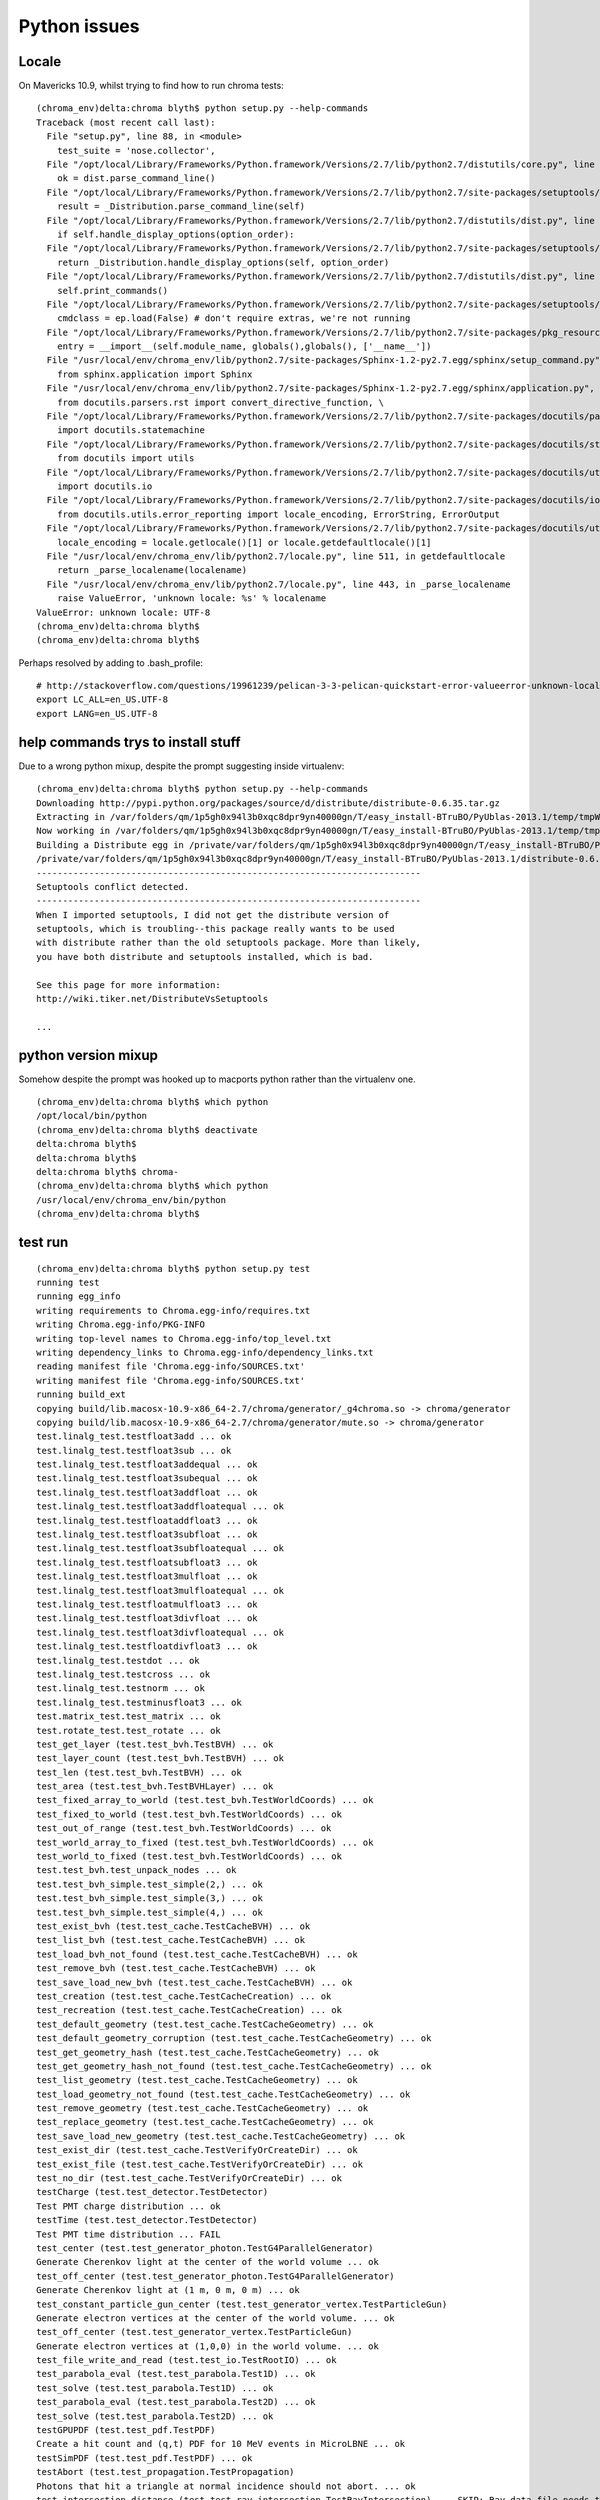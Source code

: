 Python issues
================


Locale
-------

On Mavericks 10.9, whilst trying to find how to run chroma tests::

    (chroma_env)delta:chroma blyth$ python setup.py --help-commands
    Traceback (most recent call last):
      File "setup.py", line 88, in <module>
        test_suite = 'nose.collector',
      File "/opt/local/Library/Frameworks/Python.framework/Versions/2.7/lib/python2.7/distutils/core.py", line 138, in setup
        ok = dist.parse_command_line()
      File "/opt/local/Library/Frameworks/Python.framework/Versions/2.7/lib/python2.7/site-packages/setuptools/dist.py", line 250, in parse_command_line
        result = _Distribution.parse_command_line(self)
      File "/opt/local/Library/Frameworks/Python.framework/Versions/2.7/lib/python2.7/distutils/dist.py", line 464, in parse_command_line
        if self.handle_display_options(option_order):
      File "/opt/local/Library/Frameworks/Python.framework/Versions/2.7/lib/python2.7/site-packages/setuptools/dist.py", line 611, in handle_display_options
        return _Distribution.handle_display_options(self, option_order)
      File "/opt/local/Library/Frameworks/Python.framework/Versions/2.7/lib/python2.7/distutils/dist.py", line 669, in handle_display_options
        self.print_commands()
      File "/opt/local/Library/Frameworks/Python.framework/Versions/2.7/lib/python2.7/site-packages/setuptools/dist.py", line 371, in print_commands
        cmdclass = ep.load(False) # don't require extras, we're not running
      File "/opt/local/Library/Frameworks/Python.framework/Versions/2.7/lib/python2.7/site-packages/pkg_resources.py", line 2029, in load
        entry = __import__(self.module_name, globals(),globals(), ['__name__'])
      File "/usr/local/env/chroma_env/lib/python2.7/site-packages/Sphinx-1.2-py2.7.egg/sphinx/setup_command.py", line 20, in <module>
        from sphinx.application import Sphinx
      File "/usr/local/env/chroma_env/lib/python2.7/site-packages/Sphinx-1.2-py2.7.egg/sphinx/application.py", line 22, in <module>
        from docutils.parsers.rst import convert_directive_function, \
      File "/opt/local/Library/Frameworks/Python.framework/Versions/2.7/lib/python2.7/site-packages/docutils/parsers/rst/__init__.py", line 74, in <module>
        import docutils.statemachine
      File "/opt/local/Library/Frameworks/Python.framework/Versions/2.7/lib/python2.7/site-packages/docutils/statemachine.py", line 113, in <module>
        from docutils import utils
      File "/opt/local/Library/Frameworks/Python.framework/Versions/2.7/lib/python2.7/site-packages/docutils/utils/__init__.py", line 20, in <module>
        import docutils.io
      File "/opt/local/Library/Frameworks/Python.framework/Versions/2.7/lib/python2.7/site-packages/docutils/io.py", line 18, in <module>
        from docutils.utils.error_reporting import locale_encoding, ErrorString, ErrorOutput
      File "/opt/local/Library/Frameworks/Python.framework/Versions/2.7/lib/python2.7/site-packages/docutils/utils/error_reporting.py", line 47, in <module>
        locale_encoding = locale.getlocale()[1] or locale.getdefaultlocale()[1]
      File "/usr/local/env/chroma_env/lib/python2.7/locale.py", line 511, in getdefaultlocale
        return _parse_localename(localename)
      File "/usr/local/env/chroma_env/lib/python2.7/locale.py", line 443, in _parse_localename
        raise ValueError, 'unknown locale: %s' % localename
    ValueError: unknown locale: UTF-8
    (chroma_env)delta:chroma blyth$ 
    (chroma_env)delta:chroma blyth$ 


Perhaps resolved by adding to .bash_profile::

    # http://stackoverflow.com/questions/19961239/pelican-3-3-pelican-quickstart-error-valueerror-unknown-locale-utf-8
    export LC_ALL=en_US.UTF-8
    export LANG=en_US.UTF-8


help commands trys to install stuff
--------------------------------------

Due to a wrong python mixup, despite the prompt suggesting inside virtualenv::

    (chroma_env)delta:chroma blyth$ python setup.py --help-commands
    Downloading http://pypi.python.org/packages/source/d/distribute/distribute-0.6.35.tar.gz
    Extracting in /var/folders/qm/1p5gh0x94l3b0xqc8dpr9yn40000gn/T/easy_install-BTruBO/PyUblas-2013.1/temp/tmpWmfpCf
    Now working in /var/folders/qm/1p5gh0x94l3b0xqc8dpr9yn40000gn/T/easy_install-BTruBO/PyUblas-2013.1/temp/tmpWmfpCf/distribute-0.6.35
    Building a Distribute egg in /private/var/folders/qm/1p5gh0x94l3b0xqc8dpr9yn40000gn/T/easy_install-BTruBO/PyUblas-2013.1
    /private/var/folders/qm/1p5gh0x94l3b0xqc8dpr9yn40000gn/T/easy_install-BTruBO/PyUblas-2013.1/distribute-0.6.35-py2.7.egg
    -------------------------------------------------------------------------
    Setuptools conflict detected.
    -------------------------------------------------------------------------
    When I imported setuptools, I did not get the distribute version of
    setuptools, which is troubling--this package really wants to be used
    with distribute rather than the old setuptools package. More than likely,
    you have both distribute and setuptools installed, which is bad.

    See this page for more information:
    http://wiki.tiker.net/DistributeVsSetuptools

    ...


python version mixup
----------------------

Somehow despite the prompt was hooked up to macports python
rather than the virtualenv one.

::

    (chroma_env)delta:chroma blyth$ which python
    /opt/local/bin/python
    (chroma_env)delta:chroma blyth$ deactivate
    delta:chroma blyth$ 
    delta:chroma blyth$ 
    delta:chroma blyth$ chroma-
    (chroma_env)delta:chroma blyth$ which python
    /usr/local/env/chroma_env/bin/python
    (chroma_env)delta:chroma blyth$


test run
-----------


::
 
    (chroma_env)delta:chroma blyth$ python setup.py test
    running test
    running egg_info
    writing requirements to Chroma.egg-info/requires.txt
    writing Chroma.egg-info/PKG-INFO
    writing top-level names to Chroma.egg-info/top_level.txt
    writing dependency_links to Chroma.egg-info/dependency_links.txt
    reading manifest file 'Chroma.egg-info/SOURCES.txt'
    writing manifest file 'Chroma.egg-info/SOURCES.txt'
    running build_ext
    copying build/lib.macosx-10.9-x86_64-2.7/chroma/generator/_g4chroma.so -> chroma/generator
    copying build/lib.macosx-10.9-x86_64-2.7/chroma/generator/mute.so -> chroma/generator
    test.linalg_test.testfloat3add ... ok
    test.linalg_test.testfloat3sub ... ok
    test.linalg_test.testfloat3addequal ... ok
    test.linalg_test.testfloat3subequal ... ok
    test.linalg_test.testfloat3addfloat ... ok
    test.linalg_test.testfloat3addfloatequal ... ok
    test.linalg_test.testfloataddfloat3 ... ok
    test.linalg_test.testfloat3subfloat ... ok
    test.linalg_test.testfloat3subfloatequal ... ok
    test.linalg_test.testfloatsubfloat3 ... ok
    test.linalg_test.testfloat3mulfloat ... ok
    test.linalg_test.testfloat3mulfloatequal ... ok
    test.linalg_test.testfloatmulfloat3 ... ok
    test.linalg_test.testfloat3divfloat ... ok
    test.linalg_test.testfloat3divfloatequal ... ok
    test.linalg_test.testfloatdivfloat3 ... ok
    test.linalg_test.testdot ... ok
    test.linalg_test.testcross ... ok
    test.linalg_test.testnorm ... ok
    test.linalg_test.testminusfloat3 ... ok
    test.matrix_test.test_matrix ... ok
    test.rotate_test.test_rotate ... ok
    test_get_layer (test.test_bvh.TestBVH) ... ok
    test_layer_count (test.test_bvh.TestBVH) ... ok
    test_len (test.test_bvh.TestBVH) ... ok
    test_area (test.test_bvh.TestBVHLayer) ... ok
    test_fixed_array_to_world (test.test_bvh.TestWorldCoords) ... ok
    test_fixed_to_world (test.test_bvh.TestWorldCoords) ... ok
    test_out_of_range (test.test_bvh.TestWorldCoords) ... ok
    test_world_array_to_fixed (test.test_bvh.TestWorldCoords) ... ok
    test_world_to_fixed (test.test_bvh.TestWorldCoords) ... ok
    test.test_bvh.test_unpack_nodes ... ok
    test.test_bvh_simple.test_simple(2,) ... ok
    test.test_bvh_simple.test_simple(3,) ... ok
    test.test_bvh_simple.test_simple(4,) ... ok
    test_exist_bvh (test.test_cache.TestCacheBVH) ... ok
    test_list_bvh (test.test_cache.TestCacheBVH) ... ok
    test_load_bvh_not_found (test.test_cache.TestCacheBVH) ... ok
    test_remove_bvh (test.test_cache.TestCacheBVH) ... ok
    test_save_load_new_bvh (test.test_cache.TestCacheBVH) ... ok
    test_creation (test.test_cache.TestCacheCreation) ... ok
    test_recreation (test.test_cache.TestCacheCreation) ... ok
    test_default_geometry (test.test_cache.TestCacheGeometry) ... ok
    test_default_geometry_corruption (test.test_cache.TestCacheGeometry) ... ok
    test_get_geometry_hash (test.test_cache.TestCacheGeometry) ... ok
    test_get_geometry_hash_not_found (test.test_cache.TestCacheGeometry) ... ok
    test_list_geometry (test.test_cache.TestCacheGeometry) ... ok
    test_load_geometry_not_found (test.test_cache.TestCacheGeometry) ... ok
    test_remove_geometry (test.test_cache.TestCacheGeometry) ... ok
    test_replace_geometry (test.test_cache.TestCacheGeometry) ... ok
    test_save_load_new_geometry (test.test_cache.TestCacheGeometry) ... ok
    test_exist_dir (test.test_cache.TestVerifyOrCreateDir) ... ok
    test_exist_file (test.test_cache.TestVerifyOrCreateDir) ... ok
    test_no_dir (test.test_cache.TestVerifyOrCreateDir) ... ok
    testCharge (test.test_detector.TestDetector)
    Test PMT charge distribution ... ok
    testTime (test.test_detector.TestDetector)
    Test PMT time distribution ... FAIL
    test_center (test.test_generator_photon.TestG4ParallelGenerator)
    Generate Cherenkov light at the center of the world volume ... ok
    test_off_center (test.test_generator_photon.TestG4ParallelGenerator)
    Generate Cherenkov light at (1 m, 0 m, 0 m) ... ok
    test_constant_particle_gun_center (test.test_generator_vertex.TestParticleGun)
    Generate electron vertices at the center of the world volume. ... ok
    test_off_center (test.test_generator_vertex.TestParticleGun)
    Generate electron vertices at (1,0,0) in the world volume. ... ok
    test_file_write_and_read (test.test_io.TestRootIO) ... ok
    test_parabola_eval (test.test_parabola.Test1D) ... ok
    test_solve (test.test_parabola.Test1D) ... ok
    test_parabola_eval (test.test_parabola.Test2D) ... ok
    test_solve (test.test_parabola.Test2D) ... ok
    testGPUPDF (test.test_pdf.TestPDF)
    Create a hit count and (q,t) PDF for 10 MeV events in MicroLBNE ... ok
    testSimPDF (test.test_pdf.TestPDF) ... ok
    testAbort (test.test_propagation.TestPropagation)
    Photons that hit a triangle at normal incidence should not abort. ... ok
    test_intersection_distance (test.test_ray_intersection.TestRayIntersection) ... SKIP: Ray data file needs to be updated
    testAngularDistributionPolarized (test.test_rayleigh.TestRayleigh) ... ok
    testBulkReemission (test.test_reemission.TestReemission)
    Test bulk reemission ... SKIP: need to implement scipy stats functions here
    test_sampling (test.test_sample_cdf.TestSampling)
    Verify that the CDF-based sampler on the GPU reproduces a binned ... ok

    ======================================================================
    FAIL: testTime (test.test_detector.TestDetector)
    Test PMT time distribution
    ----------------------------------------------------------------------
    Traceback (most recent call last):
      File "/usr/local/env/chroma_env/src/chroma/test/test_detector.py", line 50, in testTime
        self.assertAlmostEqual(hit_times.std(),  1.2, delta=1e-1)
    AssertionError: 3.0949438 != 1.2 within 0.1 delta
    -------------------- >> begin captured stdout << ---------------------
    Merging 24 nodes to 8 parents
    Merging 8 nodes to 2 parents
    Merging 2 nodes to 1 parent

    --------------------- >> end captured stdout << ----------------------
    -------------------- >> begin captured logging << --------------------
    chroma: INFO: Flattening detector mesh...
    chroma: INFO:   triangles: 24
    chroma: INFO:   vertices:  10
    chroma: INFO: Building new BVH using recursive grid algorithm.
    chroma: INFO: BVH generated in 0.2 seconds.
    chroma: INFO: Optimization: Sufficient memory to move triangles onto GPU
    chroma: INFO: Optimization: Sufficient memory to move vertices onto GPU
    chroma: INFO: device usage:
    ----------
    nodes            35.0  560.0 
    total                  560.0 
    ----------
    device total             2.1G
    device used            316.0M
    device free              1.8G

    --------------------- >> end captured logging << ---------------------

    ----------------------------------------------------------------------
    Ran 72 tests in 54.758s

    FAILED (failures=1, skipped=2)
    /usr/local/env/chroma_env/lib/python2.7/site-packages/pycuda/autoinit.py:16: RuntimeWarning: Parent module 'pycuda' not found while handling absolute import
      from pycuda.tools import clear_context_caches
    Error in atexit._run_exitfuncs:
    Traceback (most recent call last):
      File "/opt/local/Library/Frameworks/Python.framework/Versions/2.7/lib/python2.7/atexit.py", line 24, in _run_exitfuncs
        func(*targs, **kargs)
      File "/usr/local/env/chroma_env/src/root-v5.34.14/lib/ROOT.py", line 593, in cleanup
        facade = sys.modules[ __name__ ]
    KeyError: 'ROOT'
    Error in sys.exitfunc:
    Traceback (most recent call last):
      File "/opt/local/Library/Frameworks/Python.framework/Versions/2.7/lib/python2.7/atexit.py", line 24, in _run_exitfuncs
        func(*targs, **kargs)
      File "/usr/local/env/chroma_env/src/root-v5.34.14/lib/ROOT.py", line 593, in cleanup
        facade = sys.modules[ __name__ ]
    KeyError: 'ROOT'
    (chroma_env)delta:chroma blyth$ 




The failure repeats but with different numbers::

    ======================================================================
    FAIL: testTime (test.test_detector.TestDetector)
    Test PMT time distribution
    ----------------------------------------------------------------------
    Traceback (most recent call last):
      File "/usr/local/env/chroma_env/src/chroma/test/test_detector.py", line 50, in testTime
        self.assertAlmostEqual(hit_times.std(),  1.2, delta=1e-1)
    AssertionError: 3.0949438 != 1.2 within 0.1 delta
    -------------------- >> begin captured stdout << ---------------------
 

::

    ======================================================================
    FAIL: testTime (test.test_detector.TestDetector)
    Test PMT time distribution
    ----------------------------------------------------------------------
    Traceback (most recent call last):
      File "/usr/local/env/chroma_env/src/chroma/test/test_detector.py", line 50, in testTime
        self.assertAlmostEqual(hit_times.std(),  1.2, delta=1e-1)
    AssertionError: 0.02522058 != 1.2 within 0.1 delta
    -------------------- >> begin captured stdout << ---------------------




io module shadowing
----------------------

Module implemented `chroma/io/__init__.py`  is problematic for gzip import::

    (chroma_env)delta:chroma blyth$ 
    (chroma_env)delta:chroma blyth$ python -c "from chroma.geometry import Mesh, Solid, Geometry, vacuum"
    Traceback (most recent call last):
      File "<string>", line 1, in <module>
      File "/usr/local/env/chroma_env/src/chroma/chroma/__init__.py", line 2, in <module>
        from chroma.camera import Camera, EventViewer, view, build
      File "/usr/local/env/chroma_env/src/chroma/chroma/camera.py", line 16, in <module>
        from chroma.geometry import Mesh, Solid, Geometry, vacuum
      File "/usr/local/env/chroma_env/src/chroma/chroma/geometry.py", line 6, in <module>
        import gzip
      File "/opt/local/Library/Frameworks/Python.framework/Versions/2.7/lib/python2.7/gzip.py", line 36, in <module>
        class GzipFile(io.BufferedIOBase):
    AttributeError: 'module' object has no attribute 'BufferedIOBase'
    (chroma_env)delta:chroma blyth$ 
    (chroma_env)delta:chroma blyth$ pwd
    /usr/local/env/chroma_env/src/chroma/chroma
    (chroma_env)delta:chroma blyth$ 
    (chroma_env)delta:chroma blyth$ 
    (chroma_env)delta:chroma blyth$ cd /tmp
    (chroma_env)delta:tmp blyth$ python -c "from chroma.geometry import Mesh, Solid, Geometry, vacuum"
    (chroma_env)delta:tmp blyth$ 


Rename to `io_` and change sole usage in `chroma/camera.py`::

    670 class EventViewer(Camera):
    671     # Constants for display_mode
    672     CHARGE = 0
    673     TIME = 1
    674     HIT = 2
    675 
    676     def __init__(self, geometry, filename, **kwargs):
    677         Camera.__init__(self, geometry, **kwargs)
    678         # This is really slow, so we do it here in the constructor to 
    679         # avoid slowing down the import of this module
    680         from chroma.io_.root import RootReader
    681         self.rr = RootReader(filename)
    682         self.display_mode = EventViewer.CHARGE
    683         self.sum_mode = False
    684         self.photon_display_iter = itertools.cycle(['beg','end'])
    685         self.photon_display_mode = self.photon_display_iter.next()
    686 






